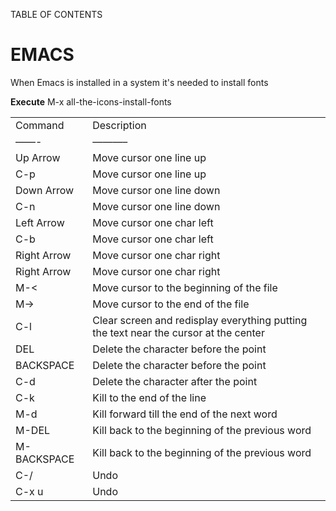 TABLE OF CONTENTS

* EMACS

When Emacs is installed in a system it's needed to install fonts

*Execute*
M-x all-the-icons-install-fonts

| Command     | Description                                                                          |
| -------     | -----------                                                                          |
| Up Arrow    | Move cursor one line up                                                              |
| C-p         | Move cursor one line up                                                              |
| Down Arrow  | Move cursor one line down                                                            |
| C-n         | Move cursor one line down                                                            |
| Left Arrow  | Move cursor one char left                                                            |
| C-b         | Move cursor one char left                                                            |
| Right Arrow | Move cursor one char right                                                           |
| Right Arrow | Move cursor one char right                                                           |
| M-<         | Move cursor to the beginning of the file                                             |
| M->         | Move cursor to the end of the file                                                   |
| C-l         | Clear screen and redisplay everything putting the text near the cursor at the center |
| DEL         | Delete the character before the point                                                |
| BACKSPACE   | Delete the character before the point                                                |
| C-d         | Delete the character after the point                                                 |
| C-k         | Kill to the end of the line                                                          |
| M-d         | Kill forward till the end of the next word                                           |
| M-DEL       | Kill back to the beginning of the previous word                                      |
| M-BACKSPACE | Kill back to the beginning of the previous word                                      |
| C-/         | Undo                                                                                 |
| C-x u       | Undo                                                                                 |
